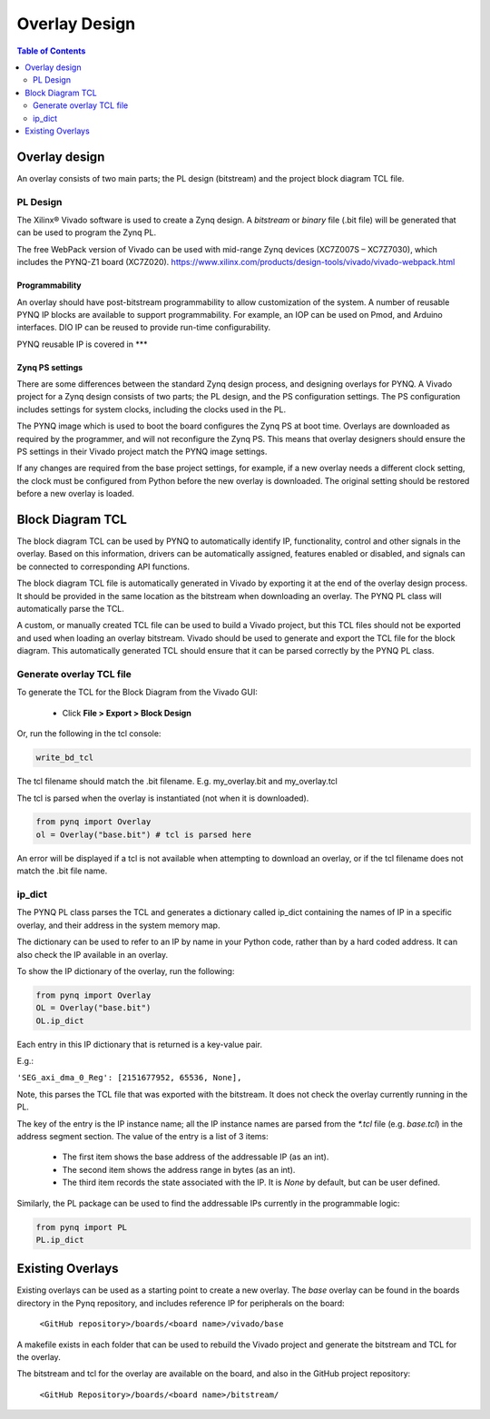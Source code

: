 ***********************
Overlay Design
***********************

.. contents:: Table of Contents
   :depth: 2
   

Overlay design
=======================

An overlay consists of two main parts; the PL design (bitstream) and the project block diagram TCL file. 

PL Design
------------------

The Xilinx® Vivado software is used to create a Zynq design. A *bitstream* or *binary* file (.bit file) will be generated that can be used to program the Zynq PL.

The free WebPack version of Vivado can be used with mid-range Zynq devices (XC7Z007S – XC7Z7030), which includes the PYNQ-Z1 board (XC7Z020).
https://www.xilinx.com/products/design-tools/vivado/vivado-webpack.html

Programmability
^^^^^^^^^^^^^^^^^

An overlay should have post-bitstream programmability to allow customization of the system. A number of reusable PYNQ IP blocks are available to support programmability. For example, an IOP can be used on Pmod, and Arduino interfaces. DIO IP can be reused to provide run-time configurability. 

PYNQ reusable IP is covered in \***

Zynq PS settings
^^^^^^^^^^^^^^^^^^^^^

There are some differences between the standard Zynq design process, and designing overlays for PYNQ. A Vivado project for a Zynq design consists of two parts; the PL design, and the PS configuration settings. The PS configuration includes settings for system clocks, including the clocks used in the PL. 

The PYNQ image which is used to boot the board configures the Zynq PS at boot time. Overlays are downloaded as required by the programmer, and will not reconfigure the Zynq PS. This means that overlay designers should ensure the PS settings in their Vivado project match the PYNQ image settings. 

If any changes are required from the base project settings, for example, if a new overlay needs a different clock setting, the clock must be configured from Python before the new overlay is downloaded. The original setting should be restored before a new overlay is loaded. 


Block Diagram TCL
==================

The block diagram TCL can be used by PYNQ to automatically identify IP, functionality, control and other signals in the overlay. Based on this information, drivers can be automatically assigned, features enabled or disabled, and signals can be connected to corresponding API functions. 

The block diagram TCL file is automatically generated in Vivado by exporting it at the end of the overlay design process. It should be provided in the same location as the bitstream when downloading an overlay. The PYNQ PL class will automatically parse the TCL. 

A custom, or manually created TCL file can be used to build a Vivado project, but this TCL files should not be exported and used when loading an overlay bitstream. Vivado should be used to generate and export the TCL file for the block diagram. This automatically generated TCL should ensure that it can be parsed correctly by the PYNQ PL class. 

Generate overlay TCL file
------------------------------

To generate the TCL for the Block Diagram from the Vivado GUI:

   * Click **File > Export > Block Design**  

Or, run the following in the tcl console:

.. code-block:: console

   write_bd_tcl
      
The tcl filename should match the .bit filename. E.g. my_overlay.bit and my_overlay.tcl

The tcl is parsed when the overlay is instantiated (not when it is downloaded). 

.. code-block:: python

   from pynq import Overlay
   ol = Overlay("base.bit") # tcl is parsed here

   
An error will be displayed if a tcl is not available when attempting to download an overlay, or if the tcl filename does not match the .bit file name.

ip_dict 
-----------------------------------

The PYNQ PL class parses the TCL and generates a dictionary called ip_dict containing the names of IP in a specific overlay, and their address in the system memory map.
 
The dictionary can be used to refer to an IP by name in your Python code, rather than by a hard coded address. It can also check the IP available in an overlay. 

To show the IP dictionary of the overlay, run the following:

.. code-block:: python

   from pynq import Overlay
   OL = Overlay("base.bit")
   OL.ip_dict

Each entry in this IP dictionary that is returned is a key-value pair.
 
E.g.: 

``'SEG_axi_dma_0_Reg': [2151677952, 65536, None],``

Note, this parses the TCL file that was exported with the bitstream. It does not check the overlay currently running in the PL. 

The key of the entry is the IP instance name; all the IP instance names are parsed from the `*.tcl` file (e.g. `base.tcl`) in the address segment section. The value of the entry is a list of 3 items:

   - The first item shows the base address of the addressable IP (as an int).
   - The second item shows the address range in bytes (as an int).
   - The third item records the state associated with the IP. It is `None` by default, but can be user defined.

   
Similarly, the PL package can be used to find the addressable IPs currently in the programmable logic:

.. code-block:: python

   from pynq import PL
   PL.ip_dict


Existing Overlays
=========================

Existing overlays can be used as a starting point to create a new overlay. The *base* overlay can be found in the boards directory in the Pynq repository, and includes reference IP for peripherals on the board: 

   ``<GitHub repository>/boards/<board name>/vivado/base``
  
A makefile exists in each folder that can be used to rebuild the Vivado project and generate the bitstream and TCL for the overlay. 

The bitstream and tcl for the overlay are available on the board, and also in the GitHub project repository: 

   ``<GitHub Repository>/boards/<board name>/bitstream/``


